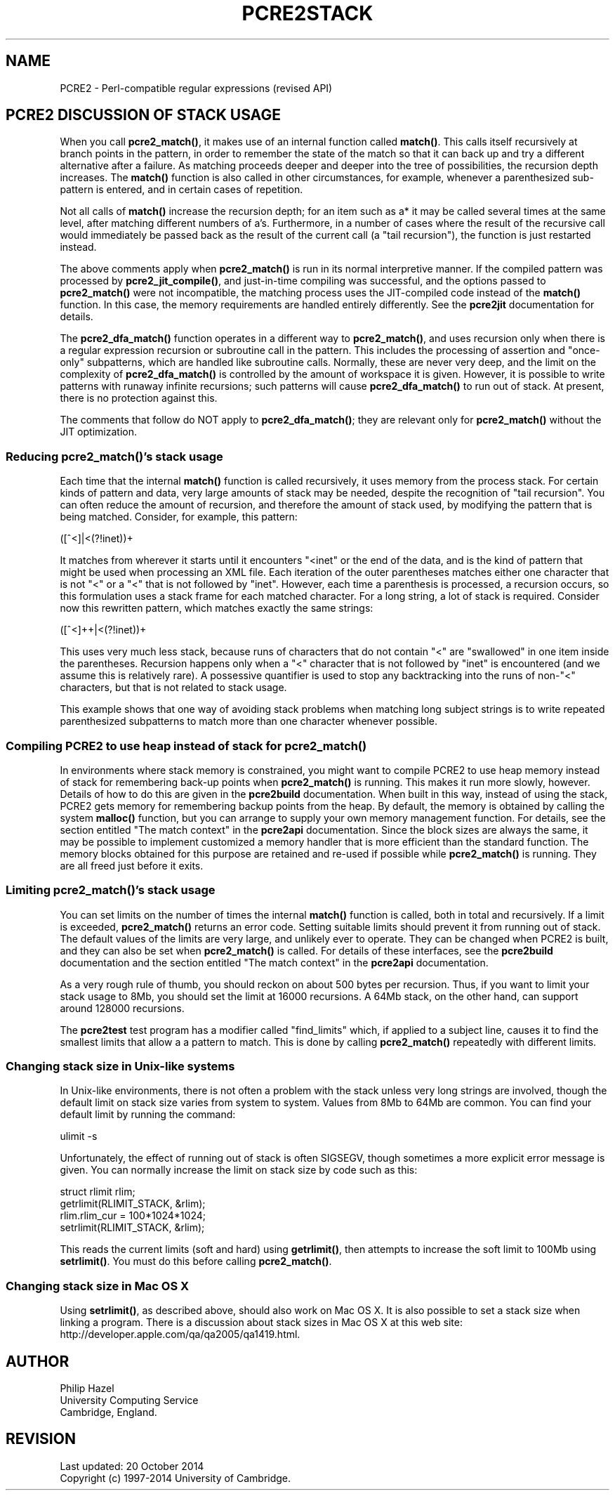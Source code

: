 .TH PCRE2STACK 3 "20 October 2014" "PCRE2 10.00"
.SH NAME
PCRE2 - Perl-compatible regular expressions (revised API)
.SH "PCRE2 DISCUSSION OF STACK USAGE"
.rs
.sp
When you call \fBpcre2_match()\fP, it makes use of an internal function called
\fBmatch()\fP. This calls itself recursively at branch points in the pattern,
in order to remember the state of the match so that it can back up and try a
different alternative after a failure. As matching proceeds deeper and deeper
into the tree of possibilities, the recursion depth increases. The
\fBmatch()\fP function is also called in other circumstances, for example,
whenever a parenthesized sub-pattern is entered, and in certain cases of
repetition.
.P
Not all calls of \fBmatch()\fP increase the recursion depth; for an item such
as a* it may be called several times at the same level, after matching
different numbers of a's. Furthermore, in a number of cases where the result of
the recursive call would immediately be passed back as the result of the
current call (a "tail recursion"), the function is just restarted instead.
.P
The above comments apply when \fBpcre2_match()\fP is run in its normal
interpretive manner. If the compiled pattern was processed by
\fBpcre2_jit_compile()\fP, and just-in-time compiling was successful, and the
options passed to \fBpcre2_match()\fP were not incompatible, the matching
process uses the JIT-compiled code instead of the \fBmatch()\fP function. In
this case, the memory requirements are handled entirely differently. See the
.\" HREF
\fBpcre2jit\fP
.\"
documentation for details.
.P
The \fBpcre2_dfa_match()\fP function operates in a different way to
\fBpcre2_match()\fP, and uses recursion only when there is a regular expression
recursion or subroutine call in the pattern. This includes the processing of
assertion and "once-only" subpatterns, which are handled like subroutine calls.
Normally, these are never very deep, and the limit on the complexity of
\fBpcre2_dfa_match()\fP is controlled by the amount of workspace it is given.
However, it is possible to write patterns with runaway infinite recursions;
such patterns will cause \fBpcre2_dfa_match()\fP to run out of stack. At
present, there is no protection against this.
.P
The comments that follow do NOT apply to \fBpcre2_dfa_match()\fP; they are
relevant only for \fBpcre2_match()\fP without the JIT optimization.
.
.
.SS "Reducing \fBpcre2_match()\fP's stack usage"
.rs
.sp
Each time that the internal \fBmatch()\fP function is called recursively, it
uses memory from the process stack. For certain kinds of pattern and data, very
large amounts of stack may be needed, despite the recognition of "tail
recursion". You can often reduce the amount of recursion, and therefore the
amount of stack used, by modifying the pattern that is being matched. Consider,
for example, this pattern:
.sp
  ([^<]|<(?!inet))+
.sp
It matches from wherever it starts until it encounters "<inet" or the end of
the data, and is the kind of pattern that might be used when processing an XML
file. Each iteration of the outer parentheses matches either one character that
is not "<" or a "<" that is not followed by "inet". However, each time a
parenthesis is processed, a recursion occurs, so this formulation uses a stack
frame for each matched character. For a long string, a lot of stack is
required. Consider now this rewritten pattern, which matches exactly the same
strings:
.sp
  ([^<]++|<(?!inet))+
.sp
This uses very much less stack, because runs of characters that do not contain
"<" are "swallowed" in one item inside the parentheses. Recursion happens only
when a "<" character that is not followed by "inet" is encountered (and we
assume this is relatively rare). A possessive quantifier is used to stop any
backtracking into the runs of non-"<" characters, but that is not related to
stack usage.
.P
This example shows that one way of avoiding stack problems when matching long
subject strings is to write repeated parenthesized subpatterns to match more
than one character whenever possible.
.
.
.SS "Compiling PCRE2 to use heap instead of stack for \fBpcre2_match()\fP"
.rs
.sp
In environments where stack memory is constrained, you might want to compile
PCRE2 to use heap memory instead of stack for remembering back-up points when
\fBpcre2_match()\fP is running. This makes it run more slowly, however. Details
of how to do this are given in the
.\" HREF
\fBpcre2build\fP
.\"
documentation. When built in this way, instead of using the stack, PCRE2
gets memory for remembering backup points from the heap. By default, the memory
is obtained by calling the system \fBmalloc()\fP function, but you can arrange
to supply your own memory management function. For details, see the section
entitled
.\" HTML <a href="pcre2api.html#matchcontext">
.\" </a>
"The match context"
.\"
in the
.\" HREF
\fBpcre2api\fP
.\"
documentation. Since the block sizes are always the same, it may be possible to
implement customized a memory handler that is more efficient than the standard
function. The memory blocks obtained for this purpose are retained and re-used
if possible while \fBpcre2_match()\fP is running. They are all freed just
before it exits.
.
.
.SS "Limiting \fBpcre2_match()\fP's stack usage"
.rs
.sp
You can set limits on the number of times the internal \fBmatch()\fP function
is called, both in total and recursively. If a limit is exceeded,
\fBpcre2_match()\fP returns an error code. Setting suitable limits should
prevent it from running out of stack. The default values of the limits are very
large, and unlikely ever to operate. They can be changed when PCRE2 is built,
and they can also be set when \fBpcre2_match()\fP is called. For details of
these interfaces, see the
.\" HREF
\fBpcre2build\fP
.\"
documentation and the section entitled
.\" HTML <a href="pcre2api.html#matchcontext">
.\" </a>
"The match context"
.\"
in the
.\" HREF
\fBpcre2api\fP
.\"
documentation.
.P
As a very rough rule of thumb, you should reckon on about 500 bytes per
recursion. Thus, if you want to limit your stack usage to 8Mb, you should set
the limit at 16000 recursions. A 64Mb stack, on the other hand, can support
around 128000 recursions.
.P
The \fBpcre2test\fP test program has a modifier called "find_limits" which, if
applied to a subject line, causes it to find the smallest limits that allow a a
pattern to match. This is done by calling \fBpcre2_match()\fP repeatedly with
different limits.
.
.
.SS "Changing stack size in Unix-like systems"
.rs
.sp
In Unix-like environments, there is not often a problem with the stack unless
very long strings are involved, though the default limit on stack size varies
from system to system. Values from 8Mb to 64Mb are common. You can find your
default limit by running the command:
.sp
  ulimit -s
.sp
Unfortunately, the effect of running out of stack is often SIGSEGV, though
sometimes a more explicit error message is given. You can normally increase the
limit on stack size by code such as this:
.sp
  struct rlimit rlim;
  getrlimit(RLIMIT_STACK, &rlim);
  rlim.rlim_cur = 100*1024*1024;
  setrlimit(RLIMIT_STACK, &rlim);
.sp
This reads the current limits (soft and hard) using \fBgetrlimit()\fP, then
attempts to increase the soft limit to 100Mb using \fBsetrlimit()\fP. You must
do this before calling \fBpcre2_match()\fP.
.
.
.SS "Changing stack size in Mac OS X"
.rs
.sp
Using \fBsetrlimit()\fP, as described above, should also work on Mac OS X. It
is also possible to set a stack size when linking a program. There is a
discussion about stack sizes in Mac OS X at this web site:
.\" HTML <a href="http://developer.apple.com/qa/qa2005/qa1419.html">
.\" </a>
http://developer.apple.com/qa/qa2005/qa1419.html.
.\"
.
.
.SH AUTHOR
.rs
.sp
.nf
Philip Hazel
University Computing Service
Cambridge, England.
.fi
.
.
.SH REVISION
.rs
.sp
.nf
Last updated: 20 October 2014
Copyright (c) 1997-2014 University of Cambridge.
.fi
